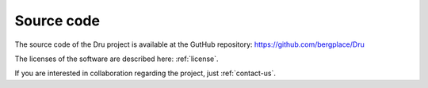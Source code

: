 .. _source-code:

Source code
===========

The source code of the Dru project is available at the GutHub repository: https://github.com/bergplace/Dru

The licenses of the software are described here: :ref:`license`.

If you are interested in collaboration regarding the project, just :ref:`contact-us`.